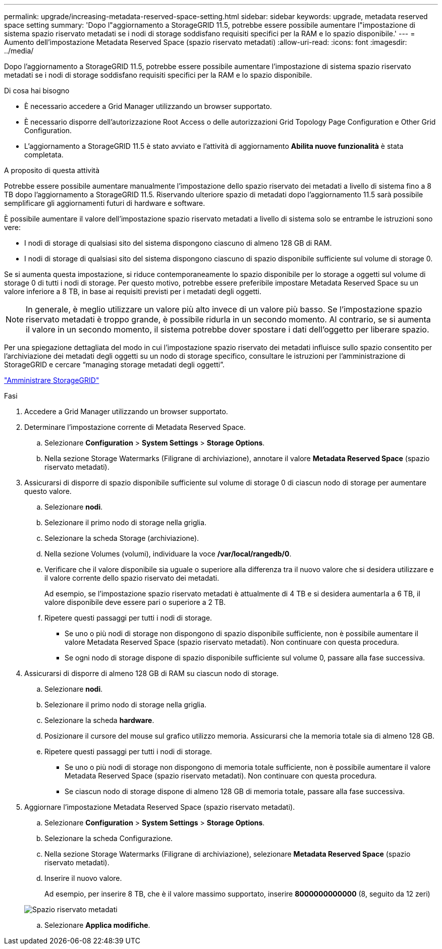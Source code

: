 ---
permalink: upgrade/increasing-metadata-reserved-space-setting.html 
sidebar: sidebar 
keywords: upgrade, metadata reserved space setting 
summary: 'Dopo l"aggiornamento a StorageGRID 11.5, potrebbe essere possibile aumentare l"impostazione di sistema spazio riservato metadati se i nodi di storage soddisfano requisiti specifici per la RAM e lo spazio disponibile.' 
---
= Aumento dell'impostazione Metadata Reserved Space (spazio riservato metadati)
:allow-uri-read: 
:icons: font
:imagesdir: ../media/


[role="lead"]
Dopo l'aggiornamento a StorageGRID 11.5, potrebbe essere possibile aumentare l'impostazione di sistema spazio riservato metadati se i nodi di storage soddisfano requisiti specifici per la RAM e lo spazio disponibile.

.Di cosa hai bisogno
* È necessario accedere a Grid Manager utilizzando un browser supportato.
* È necessario disporre dell'autorizzazione Root Access o delle autorizzazioni Grid Topology Page Configuration e Other Grid Configuration.
* L'aggiornamento a StorageGRID 11.5 è stato avviato e l'attività di aggiornamento *Abilita nuove funzionalità* è stata completata.


.A proposito di questa attività
Potrebbe essere possibile aumentare manualmente l'impostazione dello spazio riservato dei metadati a livello di sistema fino a 8 TB dopo l'aggiornamento a StorageGRID 11.5. Riservando ulteriore spazio di metadati dopo l'aggiornamento 11.5 sarà possibile semplificare gli aggiornamenti futuri di hardware e software.

È possibile aumentare il valore dell'impostazione spazio riservato metadati a livello di sistema solo se entrambe le istruzioni sono vere:

* I nodi di storage di qualsiasi sito del sistema dispongono ciascuno di almeno 128 GB di RAM.
* I nodi di storage di qualsiasi sito del sistema dispongono ciascuno di spazio disponibile sufficiente sul volume di storage 0.


Se si aumenta questa impostazione, si riduce contemporaneamente lo spazio disponibile per lo storage a oggetti sul volume di storage 0 di tutti i nodi di storage. Per questo motivo, potrebbe essere preferibile impostare Metadata Reserved Space su un valore inferiore a 8 TB, in base ai requisiti previsti per i metadati degli oggetti.


NOTE: In generale, è meglio utilizzare un valore più alto invece di un valore più basso. Se l'impostazione spazio riservato metadati è troppo grande, è possibile ridurla in un secondo momento. Al contrario, se si aumenta il valore in un secondo momento, il sistema potrebbe dover spostare i dati dell'oggetto per liberare spazio.

Per una spiegazione dettagliata del modo in cui l'impostazione spazio riservato dei metadati influisce sullo spazio consentito per l'archiviazione dei metadati degli oggetti su un nodo di storage specifico, consultare le istruzioni per l'amministrazione di StorageGRID e cercare "`managing storage metadati degli oggetti`".

link:../admin/index.html["Amministrare StorageGRID"]

.Fasi
. Accedere a Grid Manager utilizzando un browser supportato.
. Determinare l'impostazione corrente di Metadata Reserved Space.
+
.. Selezionare *Configuration* > *System Settings* > *Storage Options*.
.. Nella sezione Storage Watermarks (Filigrane di archiviazione), annotare il valore *Metadata Reserved Space* (spazio riservato metadati).


. Assicurarsi di disporre di spazio disponibile sufficiente sul volume di storage 0 di ciascun nodo di storage per aumentare questo valore.
+
.. Selezionare *nodi*.
.. Selezionare il primo nodo di storage nella griglia.
.. Selezionare la scheda Storage (archiviazione).
.. Nella sezione Volumes (volumi), individuare la voce */var/local/rangedb/0*.
.. Verificare che il valore disponibile sia uguale o superiore alla differenza tra il nuovo valore che si desidera utilizzare e il valore corrente dello spazio riservato dei metadati.
+
Ad esempio, se l'impostazione spazio riservato metadati è attualmente di 4 TB e si desidera aumentarla a 6 TB, il valore disponibile deve essere pari o superiore a 2 TB.

.. Ripetere questi passaggi per tutti i nodi di storage.
+
*** Se uno o più nodi di storage non dispongono di spazio disponibile sufficiente, non è possibile aumentare il valore Metadata Reserved Space (spazio riservato metadati). Non continuare con questa procedura.
*** Se ogni nodo di storage dispone di spazio disponibile sufficiente sul volume 0, passare alla fase successiva.




. Assicurarsi di disporre di almeno 128 GB di RAM su ciascun nodo di storage.
+
.. Selezionare *nodi*.
.. Selezionare il primo nodo di storage nella griglia.
.. Selezionare la scheda *hardware*.
.. Posizionare il cursore del mouse sul grafico utilizzo memoria. Assicurarsi che la memoria totale sia di almeno 128 GB.
.. Ripetere questi passaggi per tutti i nodi di storage.
+
*** Se uno o più nodi di storage non dispongono di memoria totale sufficiente, non è possibile aumentare il valore Metadata Reserved Space (spazio riservato metadati). Non continuare con questa procedura.
*** Se ciascun nodo di storage dispone di almeno 128 GB di memoria totale, passare alla fase successiva.




. Aggiornare l'impostazione Metadata Reserved Space (spazio riservato metadati).
+
.. Selezionare *Configuration* > *System Settings* > *Storage Options*.
.. Selezionare la scheda Configurazione.
.. Nella sezione Storage Watermarks (Filigrane di archiviazione), selezionare *Metadata Reserved Space* (spazio riservato metadati).
.. Inserire il nuovo valore.
+
Ad esempio, per inserire 8 TB, che è il valore massimo supportato, inserire *8000000000000* (8, seguito da 12 zeri)

+
image::../media/metadata_reserved_space.png[Spazio riservato metadati]

.. Selezionare *Applica modifiche*.




